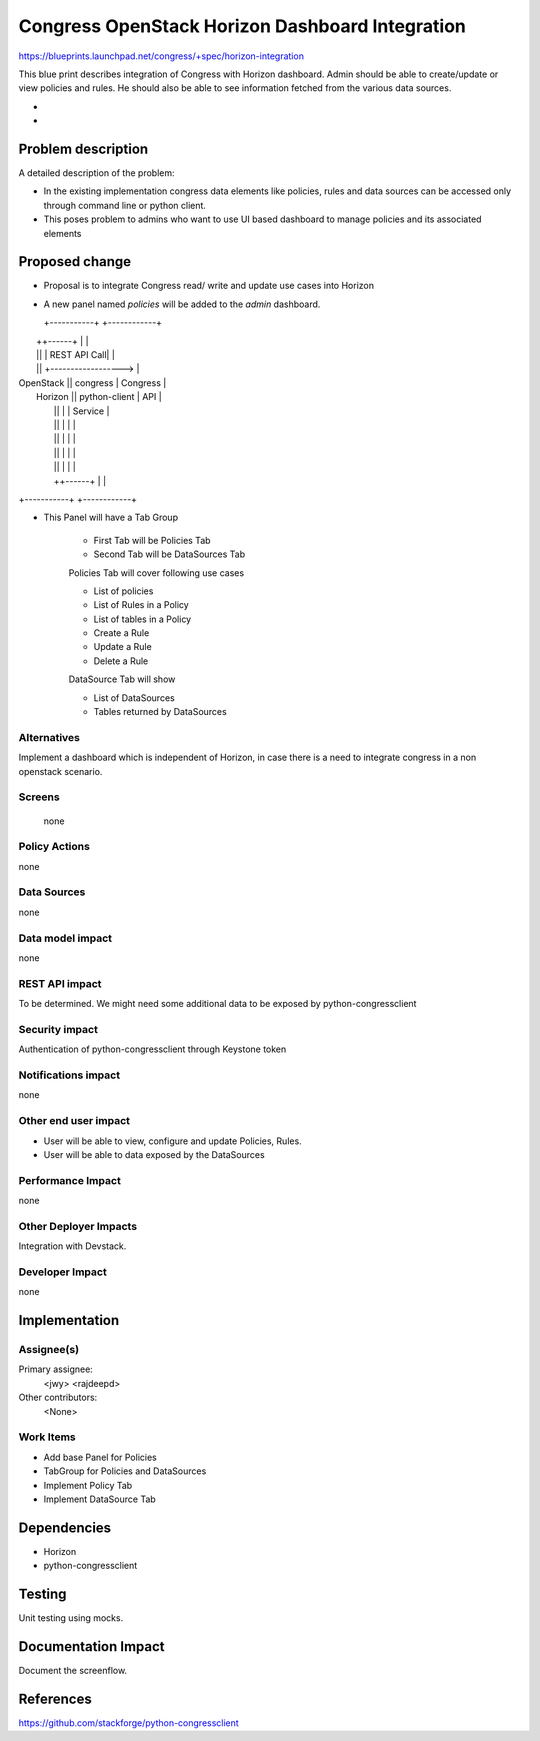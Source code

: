 ..
 This work is licensed under a Creative Commons Attribution 3.0 Unported
 License.

 http://creativecommons.org/licenses/by/3.0/legalcode

==========================================
Congress OpenStack Horizon Dashboard Integration
==========================================


https://blueprints.launchpad.net/congress/+spec/horizon-integration

This blue print describes integration of Congress with Horizon dashboard.
Admin should be able to create/update or view policies and rules. He should
also be able to see information fetched from the various data sources.


* ..
*

Problem description
===================

A detailed description of the problem:

* In the existing implementation congress data elements like policies, rules
  and data sources can be accessed only through command line or python client.

* This poses problem to admins who want to use UI based dashboard to manage
  policies and its associated elements



Proposed change
===============

* Proposal is to integrate Congress read/ write and update use cases into
  Horizon
* A new panel named `policies` will be added to the `admin` dashboard.

  +-----------+                          +------------+
|           ++------+                  |            |
|           ||      |     REST API Call|            |
|           ||      +------------------>            |
| OpenStack ||  congress               |  Congress  |
|  Horizon  ||  python-client          |  API       |
|           ||      |                  |  Service   |
|           ||      |                  |            |
|           ||      |                  |            |
|           ||      |                  |            |
|           ||      |                  |            |
|           ++------+                  |            |
+-----------+                          +------------+

* This Panel will have a Tab Group

    * First Tab will be Policies Tab
    * Second Tab will be DataSources Tab

    Policies Tab will cover following use cases

    * List of policies
    * List of Rules in a Policy
    * List of tables in a Policy
    * Create a Rule
    * Update a Rule
    * Delete a Rule

    DataSource Tab will show

    * List of DataSources
    * Tables returned by DataSources

Alternatives
------------

Implement a dashboard which is independent of Horizon, in case there is a need
to integrate congress in a non openstack scenario.


Screens
------
 none


Policy Actions
--------------

none


Data Sources
------------

none


Data model impact
-----------------

none


REST API impact
---------------

To be determined.
We might need some additional data to be exposed by python-congressclient


Security impact
---------------

Authentication of python-congressclient through Keystone token

Notifications impact
--------------------

none

Other end user impact
---------------------

* User will be able to view, configure and update Policies, Rules.
* User will be able to data exposed by the DataSources


Performance Impact
------------------

none

Other Deployer Impacts
----------------------

Integration with Devstack.

Developer Impact
----------------

none


Implementation
==============

Assignee(s)
-----------

Primary assignee:
  <jwy>
  <rajdeepd>

Other contributors:
  <None>

Work Items
----------

* Add base Panel for Policies
* TabGroup for Policies and DataSources
* Implement Policy Tab
* Implement DataSource Tab


Dependencies
============

* Horizon

* python-congressclient



Testing
=======

Unit testing using mocks.


Documentation Impact
====================

Document the screenflow.


References
==========

https://github.com/stackforge/python-congressclient
